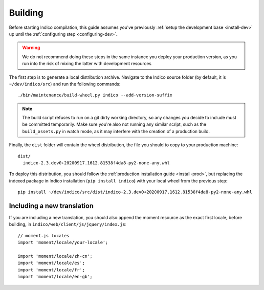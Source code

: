 .. _building:

Building
========

Before starting Indico compilation, this guide assumes you've previously
:ref:`setup the development base <install-dev>` up until the :ref:`configuring step <configuring-dev>`.

.. warning::
    We do not recommend doing these steps in the same instance you deploy your production version, as you run
    into the risk of mixing the latter with development resources.

The first step is to generate a local distribution archive. Navigate to the Indico source folder
(by default, it is ``~/dev/indico/src``) and run the following commands::

    ./bin/maintenance/build-wheel.py indico --add-version-suffix


.. note::
    The build script refuses to run on a git dirty working directory, so any changes you decide to include must be
    committed temporarily. Make sure you're also not running any similar script, such as the ``build_assets.py``
    in watch mode, as it may interfere with the creation of a production build.

Finally, the ``dist`` folder will contain the wheel distribution, the file you should to copy to your production
machine::

    dist/
      indico-2.3.dev0+20200917.1612.81538f4da8-py2-none-any.whl


To deploy this distribution, you should follow the :ref:`production installation guide <install-prod>`,
but replacing the indexed package in Indico installation (``pip install indico``) with your local wheel from the
previous step::

    pip install ~/dev/indico/src/dist/indico-2.3.dev0+20200917.1612.81538f4da8-py2-none-any.whl


Including a new translation
---------------------------

If you are including a new translation, you should also append the moment resource as the exact first locale,
before building, in ``indico/web/client/js/jquery/index.js``::

    // moment.js locales
    import 'moment/locale/your-locale';

    import 'moment/locale/zh-cn';
    import 'moment/locale/es';
    import 'moment/locale/fr';
    import 'moment/locale/en-gb';
